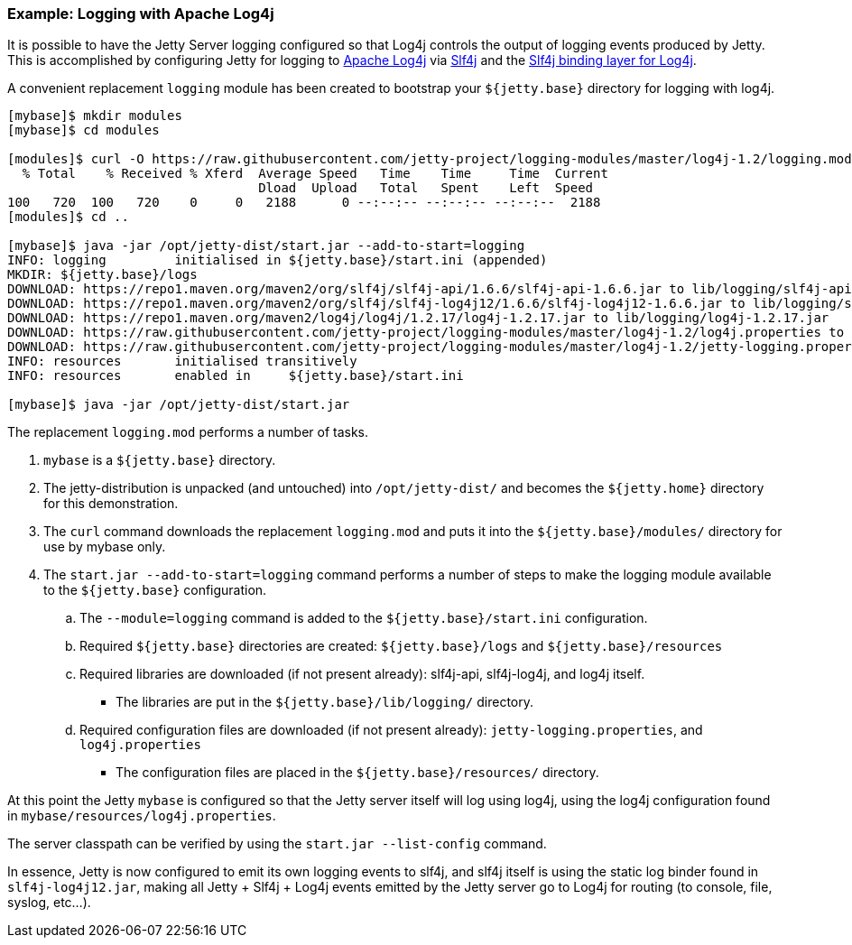 //
//  ========================================================================
//  Copyright (c) 1995-2018 Mort Bay Consulting Pty. Ltd.
//  ========================================================================
//  All rights reserved. This program and the accompanying materials
//  are made available under the terms of the Eclipse Public License v1.0
//  and Apache License v2.0 which accompanies this distribution.
//
//      The Eclipse Public License is available at
//      http://www.eclipse.org/legal/epl-v10.html
//
//      The Apache License v2.0 is available at
//      http://www.opensource.org/licenses/apache2.0.php
//
//  You may elect to redistribute this code under either of these licenses.
//  ========================================================================
//

=== Example: Logging with Apache Log4j

It is possible to have the Jetty Server logging configured so that Log4j controls the output of logging events produced by Jetty.
This is accomplished by configuring Jetty for logging to http://logging.apache.org/log4j/[Apache Log4j] via http://slf4j.org/manual.html[Slf4j] and the http://slf4j.org/manual.html#swapping[Slf4j binding layer for Log4j].

A convenient replacement `logging` module has been created to bootstrap your `${jetty.base}` directory for logging with log4j.

[source, screen, subs="{sub-order}"]
....
[mybase]$ mkdir modules
[mybase]$ cd modules

[modules]$ curl -O https://raw.githubusercontent.com/jetty-project/logging-modules/master/log4j-1.2/logging.mod
  % Total    % Received % Xferd  Average Speed   Time    Time     Time  Current
                                 Dload  Upload   Total   Spent    Left  Speed
100   720  100   720    0     0   2188      0 --:--:-- --:--:-- --:--:--  2188
[modules]$ cd ..

[mybase]$ java -jar /opt/jetty-dist/start.jar --add-to-start=logging
INFO: logging         initialised in ${jetty.base}/start.ini (appended)
MKDIR: ${jetty.base}/logs
DOWNLOAD: https://repo1.maven.org/maven2/org/slf4j/slf4j-api/1.6.6/slf4j-api-1.6.6.jar to lib/logging/slf4j-api-1.6.6.jar
DOWNLOAD: https://repo1.maven.org/maven2/org/slf4j/slf4j-log4j12/1.6.6/slf4j-log4j12-1.6.6.jar to lib/logging/slf4j-log4j12-1.6.6.jar
DOWNLOAD: https://repo1.maven.org/maven2/log4j/log4j/1.2.17/log4j-1.2.17.jar to lib/logging/log4j-1.2.17.jar
DOWNLOAD: https://raw.githubusercontent.com/jetty-project/logging-modules/master/log4j-1.2/log4j.properties to resources/log4j.properties
DOWNLOAD: https://raw.githubusercontent.com/jetty-project/logging-modules/master/log4j-1.2/jetty-logging.properties to resources/jetty-logging.properties
INFO: resources       initialised transitively
INFO: resources       enabled in     ${jetty.base}/start.ini

[mybase]$ java -jar /opt/jetty-dist/start.jar
....

The replacement `logging.mod` performs a number of tasks.

.  `mybase` is a `${jetty.base}` directory.
.  The jetty-distribution is unpacked (and untouched) into `/opt/jetty-dist/` and becomes the `${jetty.home}` directory for this demonstration.
.  The `curl` command downloads the replacement `logging.mod` and puts it into the `${jetty.base}/modules/` directory for use by mybase only.
.  The `start.jar --add-to-start=logging` command performs a number of steps to make the logging module available to the `${jetty.base}` configuration.
..  The `--module=logging` command is added to the `${jetty.base}/start.ini` configuration.
..  Required `${jetty.base}` directories are created: `${jetty.base}/logs` and `${jetty.base}/resources`
..  Required libraries are downloaded (if not present already): slf4j-api, slf4j-log4j, and log4j itself.
* The libraries are put in the `${jetty.base}/lib/logging/` directory.
..  Required configuration files are downloaded (if not present already): `jetty-logging.properties`, and `log4j.properties`
* The configuration files are placed in the `${jetty.base}/resources/` directory.

At this point the Jetty `mybase` is configured so that the Jetty server itself will log using log4j, using the log4j configuration found in `mybase/resources/log4j.properties`.

The server classpath can be verified by using the `start.jar --list-config` command.

In essence, Jetty is now configured to emit its own logging events to slf4j, and slf4j itself is using the static log binder found in `slf4j-log4j12.jar`, making all Jetty + Slf4j + Log4j events emitted by the Jetty server go to Log4j for routing (to console, file, syslog, etc...).
